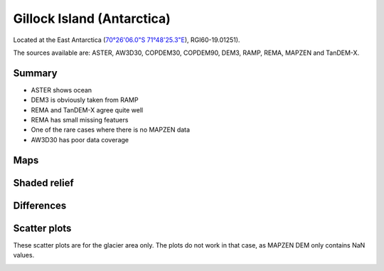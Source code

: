 Gillock Island (Antarctica)
===========================

Located at the East Antarctica (`70°26'06.0"S 71°48'25.3"E <https://goo.gl/maps/XBV3Av6fsBb7ow3A6>`_),
RGI60-19.01251).

The sources available are: ASTER, AW3D30, COPDEM30, COPDEM90, DEM3, RAMP, REMA, MAPZEN and TanDEM-X.

Summary
-------

- ASTER shows ocean
- DEM3 is obviously taken from RAMP
- REMA and TanDEM-X agree quite well
- REMA has small missing featuers
- One of the rare cases where there is no MAPZEN data
- AW3D30 has poor data coverage

Maps
----

.. image:: /_static/dems_examples/gillock/dem_topo_color.png
    :width: 100%

Shaded relief
-------------

.. image:: /_static/dems_examples/gillock/dem_topo_shade.png
    :width: 100%


Differences
-----------

.. image:: /_static/dems_examples/gillock/dem_diffs.png
    :width: 100%



Scatter plots
-------------

These scatter plots are for the glacier area only.
The plots do not work in that case, as MAPZEN DEM only contains NaN values.

.. image:: /_static/dems_examples/gillock/dem_scatter.png
    :width: 100%
